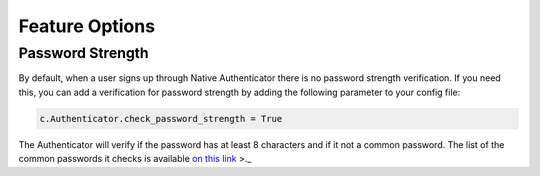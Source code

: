 Feature Options
===============

Password Strength
----------------

By default, when a user signs up through Native Authenticator there is no password strength verification. If you need this, you can add a verification for password strength by adding the following parameter to your config file:

.. code-block:: python

    c.Authenticator.check_password_strength = True

The Authenticator will verify if the password has at least 8 characters and if it not a common password. The list of the common passwords it checks is available `on this link <https://github.com/danielmiessler/SecLists/blob/master/Passwords/Common-Credentials/10-million-password-list-top-10000.txt>`_ >._  

